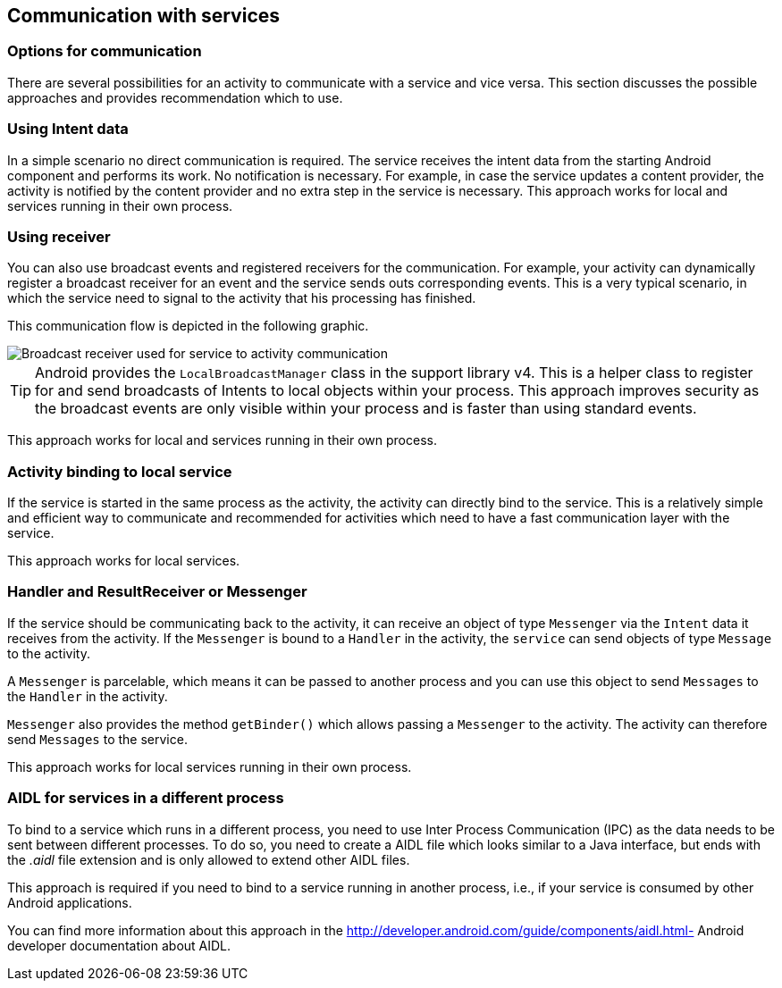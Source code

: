 == Communication with services

=== Options for communication

There are several possibilities for an
activity
to communicate
with
a
service
and vice versa. This section discusses the possible
approaches and provides
recommendation which to use.

=== Using Intent data

In a simple scenario no direct communication is required.
The
service
receives the intent data from the starting Android component
and performs its work. No notification is necessary. For example, in
case the service updates a content provider, the activity is notified
by the content provider and no extra step in the service is
necessary. This approach works for local and services running in
their own process.

=== Using receiver

You can also use broadcast events and registered receivers for
the
communication.
For example, your
activity
can dynamically register a
broadcast receiver for an event
and the
service
sends outs corresponding
events. This is a very typical scenario, in which the service need to
signal to the activity that his processing has finished.

This communication flow is depicted in the following graphic.

image::service_receiver10.png[Broadcast receiver used for service to activity communication,pdfwidth=60%]

TIP: Android provides the `LocalBroadcastManager`
class in the support library v4. This is a helper class to register
for
and send broadcasts of Intents to local objects within your
process. This approach improves security as the broadcast events
are only visible within your process and is faster than using
standard events.

This approach works for local and services running in their own
process.

=== Activity binding to local service

If the
service
is started in the same process as the
activity, the
activity
can directly bind to the service. This is a relatively simple
and
efficient way to communicate and recommended for activities
which need to have a fast communication layer with the service.

This approach works for local services.

=== Handler and ResultReceiver or Messenger

If the service should be communicating back to the
activity,
it can
receive an object of type
`Messenger`
via the
`Intent`
data it receives from the
activity. If the
`Messenger`
is bound to a
`Handler`
in the
activity,
the
`service`
can send objects of type
`Message`
to the
activity.

A
`Messenger`
is parcelable, which means it can be passed to another process and
you
can use this object to send
`Messages`
to the
`Handler`
in the
activity.

`Messenger`
also provides the method
`getBinder()`
which allows passing a
`Messenger`
to the
activity. The
activity
can therefore send
`Messages`
to the
service.

This approach works for local services running in their own
process.

=== AIDL for services in a different process

To bind to a
service
which runs in a different process, you need to use
Inter Process
Communication (IPC) as the data needs to be sent between
different
processes. To do so, you need to create a AIDL file which
looks
similar to a Java interface, but ends with the
_.aidl_
file extension
and is only allowed to extend other AIDL files.

This approach is required if you need to bind to a service
running in
another process, i.e., if your service is consumed by other
Android applications.

You can find more information about this approach in the
http://developer.android.com/guide/components/aidl.html- 
Android developer documentation about AIDL.

